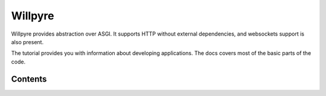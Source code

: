 Willpyre 
=======

Willpyre provides abstraction over ASGI.
It supports HTTP without external dependencies, and websockets
support is also present.

The tutorial provides you with information about developing applications.
The docs covers most of the basic parts of the code.

--------
Contents
--------

.. toctree ::
   installation
   tutorial
   documentation/index




